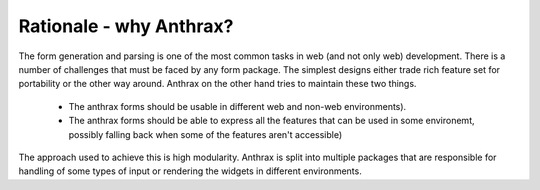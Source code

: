Rationale - why Anthrax?
===================================

The form generation and parsing is one of the most common tasks in web (and not
only web) development. There is a number of challenges that must be faced by
any form package. The simplest designs either trade rich feature set for
portability or the other way around. Anthrax on the other hand tries to
maintain these two things.

    * The anthrax forms should be usable in different web and
      non-web environments).
    * The anthrax forms should be able to express all the
      features that can be used in some environemt, possibly falling back when
      some of the features aren't accessible)

The approach used to achieve this is high modularity. Anthrax is split into
multiple packages that are responsible for handling of some types of input
or rendering the widgets in different environments.
